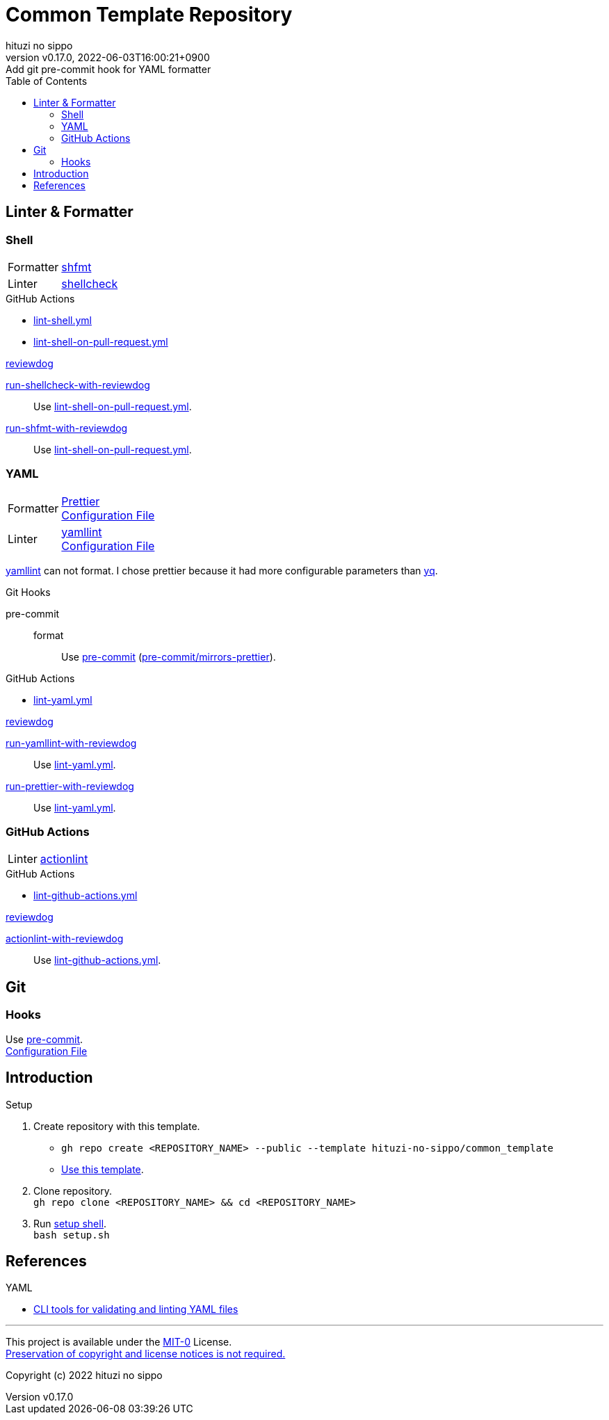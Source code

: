 = Common Template Repository
:author: hituzi no sippo
:revnumber: v0.17.0
:revdate: 2022-06-03T16:00:21+0900
:revremark: Add git pre-commit hook for YAML formatter
:description: README
:copyright: copyright (c) 2022 {author}
:toc: rigth
:toclevels: 4
:creation_date: 2022-03-13T17:55:37+0900
:owner_name: hituzi-no-sippo
:repository_name: common_template
:repository: {owner_name}/{repository_name}
:github_url: https://github.com
:repository_url: {github_url}/{repository}
:github_actions_marketplace_url: {github_url}/marketplace/actions
:reviewdog_link: link:{github_url}/reviewdog/reviewdog[reviewdog^]
:pre_commit_config_file_path: .pre-commit-config.yaml
:pre_commit_orizinazation_url: {github_url}/pre-commit
:workflows_path: .github/workflows

== Linter & Formatter

=== Shell

:shfmt_link: link:{github_url}/mvdan/sh[shfmt^]
:shellcheck_link: link:https://www.shellcheck.net/[shellcheck]
[horizontal]
Formatter:: {shfmt_link}
Linter:: {shellcheck_link}

:filename: lint-shell.yml
:filename_on_pull_request: lint-shell-on-pull-request.yml
.GitHub Actions
* link:{workflows_path}/{filename}[{filename}^]
* link:{workflows_path}/{filename_on_pull_request}[{filename_on_pull_request}^]

:run_shellcheck_with_reviewdog_link: link:{github_actions_marketplace_url}/run-shellcheck-with-reviewdog[run-shellcheck-with-reviewdog^]
:run_shfmt_with_reviewdog_link: link:{github_actions_marketplace_url}/run-shfmt-with-reviewdog[run-shfmt-with-reviewdog^]
.{reviewdog_link}
{run_shellcheck_with_reviewdog_link}::
  Use link:{workflows_path}/{filename_on_pull_request}#:~:text=reviewdog/action%2Dshellcheck[{filename_on_pull_request}^].
{run_shfmt_with_reviewdog_link}::
  Use link:{workflows_path}/{filename_on_pull_request}#:~:text=reviewdog/action%2Dshfmt[{filename_on_pull_request}^].

=== YAML

:prettier_link: link:https://prettier.io/[Prettier^]
:yamllint_link: link:https://yamllint.readthedocs.io/en/stable/index.html[yamllint^]
[horizontal]
Formatter::
  {prettier_link} +
  link:.prettierrc.yml[Configuration File^]
Linter::
  {yamllint_link} +
  link:.yamllint.yml[Configuration File^]

:yq_link: link:https://mikefarah.gitbook.io/yq/[yq^]
{yamllint_link} can not format.
I chose prettier because it had more configurable parameters than {yq_link}.

:pre_commit_for_yaml_format_link: {pre_commit_orizinazation_url}/mirrors-prettier[pre-commit/mirrors-prettier^]
.Git Hooks
pre-commit::
format:::
  Use link:{pre_commit_config_file_path}#:~:text=%2D%20repo%3A%20https%3A//github.com/pre%2Dcommit/mirrors%2Dprettier[
  pre-commit^] ({pre_commit_for_yaml_format_link}).

:filename: lint-yaml.yml
.GitHub Actions
* link:{workflows_path}/{filename}[{filename}^]

:run_yamllint_with_reviewdog: link:{github_actions_marketplace_url}/run-yamllint-with-reviewdog[run-yamllint-with-reviewdog^]
:run_prettier_with_reviewdog_link: link:{github_actions_marketplace_url}/run-prettier-with-reviewdog[run-prettier-with-reviewdog^]
.{reviewdog_link}
{run_yamllint_with_reviewdog}::
  Use link:{workflows_path}/{filename}#:~:text=reviewdog/action%2Dyamllint[{filename}^].
{run_prettier_with_reviewdog_link}::
  Use link:{workflows_path}/{filename}#:~:text=EPMatt/reviewdog%2Daction%2Dprettier[{filename}^].

=== GitHub Actions

:actionlint_url: {github_url}/rhysd/actionlint
:actionlint_link: link:{actionlint_url}[actionlint^]
[horizontal]
Linter:: {actionlint_link}

:filename: lint-github-actions.yml
.GitHub Actions
* link:{workflows_path}/{filename}[{filename}^]

:actionlint_with_reviewdog_link: link:{github_actions_marketplace_url}/actionlint-with-reviewdog[actionlint-with-reviewdog^]
.{reviewdog_link}
{actionlint_with_reviewdog_link}::
  Use link:{workflows_path}/{filename}#:~:text=reviewdog/action%2Dactionlint[{filename}^].


== Git

=== Hooks

:pre_commit_link: link:https://pre-commit.com/[pre-commit^]
Use {pre_commit_link}. +
link:{pre_commit_config_file_path}[Configuration File^]


== Introduction

.Setup
. Create repository with this template.
** `gh repo create <REPOSITORY_NAME> --public --template {repository}`
** link:{repository_url}/generate[Use this template^].
. Clone repository. +
  `gh repo clone <REPOSITORY_NAME> && cd <REPOSITORY_NAME>`
. Run link:./setup.sh[setup shell^]. +
  `bash setup.sh`

== References

.YAML
* link:https://faun.pub/cli-tools-for-validating-and-linting-yaml-files-5627b66849b1[
  CLI tools for validating and linting YAML files^]


'''

This project is available under the link:./LICENSE[MIT-0^] License. +
link:https://choosealicense.com/licenses/mit-0/[
Preservation of copyright and license notices is not required.^]

Copyright (c) 2022 {author}
